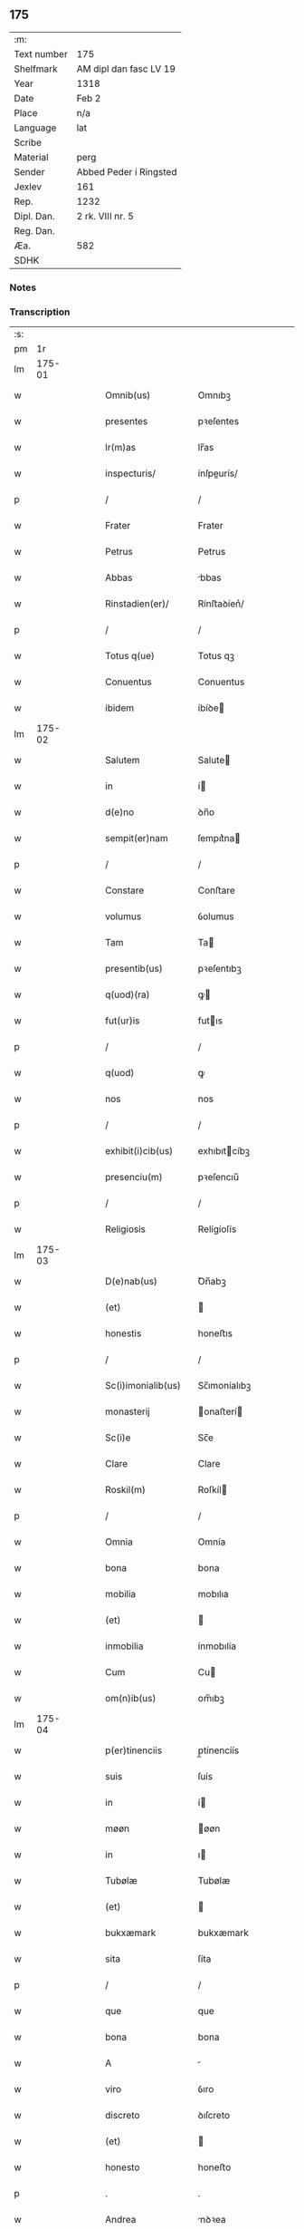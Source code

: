 ** 175
| :m:         |                        |
| Text number | 175                    |
| Shelfmark   | AM dipl dan fasc LV 19 |
| Year        | 1318                   |
| Date        | Feb 2                  |
| Place       | n/a                    |
| Language    | lat                    |
| Scribe      |                        |
| Material    | perg                   |
| Sender      | Abbed Peder i Ringsted |
| Jexlev      | 161                    |
| Rep.        | 1232                   |
| Dipl. Dan.  | 2 rk. VIII nr. 5       |
| Reg. Dan.   |                        |
| Æa.         | 582                    |
| SDHK        |                        |

*** Notes


*** Transcription
| :s: |        |   |   |   |   |                     |               |   |   |   |   |     |   |   |   |               |
| pm  |     1r |   |   |   |   |                     |               |   |   |   |   |     |   |   |   |               |
| lm  | 175-01 |   |   |   |   |                     |               |   |   |   |   |     |   |   |   |               |
| w   |        |   |   |   |   | Omnib(us)           | Omnıbꝫ        |   |   |   |   | lat |   |   |   |        175-01 |
| w   |        |   |   |   |   | presentes           | pꝛeſentes     |   |   |   |   | lat |   |   |   |        175-01 |
| w   |        |   |   |   |   | lr(m)as             | lr̅as          |   |   |   |   | lat |   |   |   |        175-01 |
| w   |        |   |   |   |   | inspecturis/        | ínſpeurís/   |   |   |   |   | lat |   |   |   |        175-01 |
| p   |        |   |   |   |   | /                   | /             |   |   |   |   | lat |   |   |   |        175-01 |
| w   |        |   |   |   |   | Frater              | Frater        |   |   |   |   | lat |   |   |   |        175-01 |
| w   |        |   |   |   |   | Petrus              | Petrus        |   |   |   |   | lat |   |   |   |        175-01 |
| w   |        |   |   |   |   | Abbas               | bbas         |   |   |   |   | lat |   |   |   |        175-01 |
| w   |        |   |   |   |   | Rinstadien(er)/     | Rínﬅaꝺíen͛/    |   |   |   |   | lat |   |   |   |        175-01 |
| p   |        |   |   |   |   | /                   | /             |   |   |   |   | lat |   |   |   |        175-01 |
| w   |        |   |   |   |   | Totus q(ue)         | Totus qꝫ      |   |   |   |   | lat |   |   |   |        175-01 |
| w   |        |   |   |   |   | Conuentus           | Conuentus     |   |   |   |   | lat |   |   |   |        175-01 |
| w   |        |   |   |   |   | ibidem              | íbíꝺe        |   |   |   |   | lat |   |   |   |        175-01 |
| lm  | 175-02 |   |   |   |   |                     |               |   |   |   |   |     |   |   |   |               |
| w   |        |   |   |   |   | Salutem             | Salute       |   |   |   |   | lat |   |   |   |        175-02 |
| w   |        |   |   |   |   | in                  | í            |   |   |   |   | lat |   |   |   |        175-02 |
| w   |        |   |   |   |   | d(e)no              | ꝺn̅o           |   |   |   |   | lat |   |   |   |        175-02 |
| w   |        |   |   |   |   | sempit(er)nam       | ſempıt͛na     |   |   |   |   | lat |   |   |   |        175-02 |
| p   |        |   |   |   |   | /                   | /             |   |   |   |   | lat |   |   |   |        175-02 |
| w   |        |   |   |   |   | Constare            | Conﬅare       |   |   |   |   | lat |   |   |   |        175-02 |
| w   |        |   |   |   |   | volumus             | ỽolumus       |   |   |   |   | lat |   |   |   |        175-02 |
| w   |        |   |   |   |   | Tam                 | Ta           |   |   |   |   | lat |   |   |   |        175-02 |
| w   |        |   |   |   |   | presentib(us)       | pꝛeſentıbꝫ    |   |   |   |   | lat |   |   |   |        175-02 |
| w   |        |   |   |   |   | q(uod)(ra)          | ꝙ            |   |   |   |   | lat |   |   |   |        175-02 |
| w   |        |   |   |   |   | fut(ur)is           | futıs        |   |   |   |   | lat |   |   |   |        175-02 |
| p   |        |   |   |   |   | /                   | /             |   |   |   |   | lat |   |   |   |        175-02 |
| w   |        |   |   |   |   | q(uod)              | ꝙ             |   |   |   |   | lat |   |   |   |        175-02 |
| w   |        |   |   |   |   | nos                 | nos           |   |   |   |   | lat |   |   |   |        175-02 |
| p   |        |   |   |   |   | /                   | /             |   |   |   |   | lat |   |   |   |        175-02 |
| w   |        |   |   |   |   | exhibit(i)cib(us)   | exhıbıtcíbꝫ  |   |   |   |   | lat |   |   |   |        175-02 |
| w   |        |   |   |   |   | presenciu(m)        | pꝛeſencıu̅     |   |   |   |   | lat |   |   |   |        175-02 |
| p   |        |   |   |   |   | /                   | /             |   |   |   |   | lat |   |   |   |        175-02 |
| w   |        |   |   |   |   | Religiosis          | Relígíoſís    |   |   |   |   | lat |   |   |   |        175-02 |
| lm  | 175-03 |   |   |   |   |                     |               |   |   |   |   |     |   |   |   |               |
| w   |        |   |   |   |   | D(e)nab(us)         | Ꝺn̅abꝫ         |   |   |   |   | lat |   |   |   |        175-03 |
| w   |        |   |   |   |   | (et)                |              |   |   |   |   | lat |   |   |   |        175-03 |
| w   |        |   |   |   |   | honestis            | honeﬅıs       |   |   |   |   | lat |   |   |   |        175-03 |
| p   |        |   |   |   |   | /                   | /             |   |   |   |   | lat |   |   |   |        175-03 |
| w   |        |   |   |   |   | Sc(i)imonialib(us)  | Sc̅ımoníalıbꝫ  |   |   |   |   | lat |   |   |   |        175-03 |
| w   |        |   |   |   |   | monasterij          | onaﬅerí     |   |   |   |   | lat |   |   |   |        175-03 |
| w   |        |   |   |   |   | Sc(i)e              | Sc̅e           |   |   |   |   | lat |   |   |   |        175-03 |
| w   |        |   |   |   |   | Clare               | Clare         |   |   |   |   | lat |   |   |   |        175-03 |
| w   |        |   |   |   |   | Roskil(m)           | Roſkíl       |   |   |   |   | lat |   |   |   |        175-03 |
| p   |        |   |   |   |   | /                   | /             |   |   |   |   | lat |   |   |   |        175-03 |
| w   |        |   |   |   |   | Omnia               | Omnía         |   |   |   |   | lat |   |   |   |        175-03 |
| w   |        |   |   |   |   | bona                | bona          |   |   |   |   | lat |   |   |   |        175-03 |
| w   |        |   |   |   |   | mobilia             | mobılıa       |   |   |   |   | lat |   |   |   |        175-03 |
| w   |        |   |   |   |   | (et)                |              |   |   |   |   | lat |   |   |   |        175-03 |
| w   |        |   |   |   |   | inmobilia           | ínmobılía     |   |   |   |   | lat |   |   |   |        175-03 |
| w   |        |   |   |   |   | Cum                 | Cu           |   |   |   |   | lat |   |   |   |        175-03 |
| w   |        |   |   |   |   | om(n)ib(us)         | om̅ıbꝫ         |   |   |   |   | lat |   |   |   |        175-03 |
| lm  | 175-04 |   |   |   |   |                     |               |   |   |   |   |     |   |   |   |               |
| w   |        |   |   |   |   | p(er)tinenciis      | p̲tínencíís    |   |   |   |   | lat |   |   |   |        175-04 |
| w   |        |   |   |   |   | suis                | ſuís          |   |   |   |   | lat |   |   |   |        175-04 |
| w   |        |   |   |   |   | in                  | í            |   |   |   |   | lat |   |   |   |        175-04 |
| w   |        |   |   |   |   | møøn                | øøn          |   |   |   |   | lat |   |   |   |        175-04 |
| w   |        |   |   |   |   | in                  | ı            |   |   |   |   | lat |   |   |   |        175-04 |
| w   |        |   |   |   |   | Tubølæ              | Tubølæ        |   |   |   |   | lat |   |   |   |        175-04 |
| w   |        |   |   |   |   | (et)                |              |   |   |   |   | lat |   |   |   |        175-04 |
| w   |        |   |   |   |   | bukxæmark           | bukxæmark     |   |   |   |   | lat |   |   |   |        175-04 |
| w   |        |   |   |   |   | sita                | ſíta          |   |   |   |   | lat |   |   |   |        175-04 |
| p   |        |   |   |   |   | /                   | /             |   |   |   |   | lat |   |   |   |        175-04 |
| w   |        |   |   |   |   | que                 | que           |   |   |   |   | lat |   |   |   |        175-04 |
| w   |        |   |   |   |   | bona                | bona          |   |   |   |   | lat |   |   |   |        175-04 |
| w   |        |   |   |   |   | A                   |              |   |   |   |   | lat |   |   |   |        175-04 |
| w   |        |   |   |   |   | viro                | ỽıro          |   |   |   |   | lat |   |   |   |        175-04 |
| w   |        |   |   |   |   | discreto            | ꝺıſcreto      |   |   |   |   | lat |   |   |   |        175-04 |
| w   |        |   |   |   |   | (et)                |              |   |   |   |   | lat |   |   |   |        175-04 |
| w   |        |   |   |   |   | honesto             | honeﬅo        |   |   |   |   | lat |   |   |   |        175-04 |
| p   |        |   |   |   |   | .                   | .             |   |   |   |   | lat |   |   |   |        175-04 |
| w   |        |   |   |   |   | Andrea              | nꝺꝛea        |   |   |   |   | lat |   |   |   |        175-04 |
| lm  | 175-05 |   |   |   |   |                     |               |   |   |   |   |     |   |   |   |               |
| w   |        |   |   |   |   | dauid               | ꝺauıꝺ         |   |   |   |   | lat |   |   |   |        175-05 |
| w   |        |   |   |   |   | /                  | /            |   |   |   |   | lat |   |   |   |        175-05 |
| p   |        |   |   |   |   | /                   | /             |   |   |   |   | lat |   |   |   |        175-05 |
| w   |        |   |   |   |   | iusto               | ıuﬅo          |   |   |   |   | lat |   |   |   |        175-05 |
| w   |        |   |   |   |   | Titulo              | Tıtulo        |   |   |   |   | lat |   |   |   |        175-05 |
| w   |        |   |   |   |   | (et)                |              |   |   |   |   | lat |   |   |   |        175-05 |
| w   |        |   |   |   |   | pp(er)etua          | ̲etua         |   |   |   |   | lat |   |   |   |        175-05 |
| w   |        |   |   |   |   | scotac(i)one        | ſcotac̅one     |   |   |   |   | lat |   |   |   |        175-05 |
| w   |        |   |   |   |   | habuimus            | habuímus      |   |   |   |   | lat |   |   |   |        175-05 |
| p   |        |   |   |   |   | /                   | /             |   |   |   |   | lat |   |   |   |        175-05 |
| w   |        |   |   |   |   | libere              | lıbere        |   |   |   |   | lat |   |   |   |        175-05 |
| w   |        |   |   |   |   | dimittim(us)        | ꝺímííꝰ      |   |   |   |   | lat |   |   |   |        175-05 |
| w   |        |   |   |   |   | Ab                  | b            |   |   |   |   | lat |   |   |   |        175-05 |
| w   |        |   |   |   |   | omnj                | omn          |   |   |   |   | lat |   |   |   |        175-05 |
| w   |        |   |   |   |   | inpetic(i)one       | ínpetíc̅one    |   |   |   |   | lat |   |   |   |        175-05 |
| w   |        |   |   |   |   | n(ost)ra            | nr̅a           |   |   |   |   | lat |   |   |   |        175-05 |
| p   |        |   |   |   |   | /                   | /             |   |   |   |   | lat |   |   |   |        175-05 |
| w   |        |   |   |   |   | n(ost)ror(um)¦q(ue) | nr̅oꝝ¦qꝫ       |   |   |   |   | lat |   |   |   | 175-05—175-06 |
| w   |        |   |   |   |   | successor(um)       | ſucceſſoꝝ     |   |   |   |   | lat |   |   |   |        175-06 |
| w   |        |   |   |   |   | jure                | ure          |   |   |   |   | lat |   |   |   |        175-06 |
| w   |        |   |   |   |   | pp(er)etuo          | ̲etuo         |   |   |   |   | lat |   |   |   |        175-06 |
| w   |        |   |   |   |   | possidenda          | poſſíꝺenꝺa    |   |   |   |   | lat |   |   |   |        175-06 |
| w   |        |   |   |   |   | Jn                  | Jn            |   |   |   |   | lat |   |   |   |        175-06 |
| w   |        |   |   |   |   | Cui(us)             | Cuí᷒           |   |   |   |   | lat |   |   |   |        175-06 |
| w   |        |   |   |   |   | Rej                 | Re           |   |   |   |   | lat |   |   |   |        175-06 |
| w   |        |   |   |   |   | Testimoniu(m)       | Teﬅímoníu̅     |   |   |   |   | lat |   |   |   |        175-06 |
| w   |        |   |   |   |   | sigilla             | ſígílla       |   |   |   |   | lat |   |   |   |        175-06 |
| w   |        |   |   |   |   | n(ost)ra            | nr̅a           |   |   |   |   | lat |   |   |   |        175-06 |
| w   |        |   |   |   |   | presentib(us)       | pꝛeſentıbꝫ    |   |   |   |   | lat |   |   |   |        175-06 |
| w   |        |   |   |   |   | lir(m)is            | lír̅ıs         |   |   |   |   | lat |   |   |   |        175-06 |
| w   |        |   |   |   |   | duximus             | ꝺuxímus       |   |   |   |   | lat |   |   |   |        175-06 |
| lm  | 175-07 |   |   |   |   |                     |               |   |   |   |   |     |   |   |   |               |
| w   |        |   |   |   |   | Apponenda           | onenꝺa      |   |   |   |   | lat |   |   |   |        175-07 |
| p   |        |   |   |   |   | /                   | /             |   |   |   |   | lat |   |   |   |        175-07 |
| w   |        |   |   |   |   | Datu(m)             | Datu̅          |   |   |   |   | lat |   |   |   |        175-07 |
| w   |        |   |   |   |   | (et)                |              |   |   |   |   | lat |   |   |   |        175-07 |
| w   |        |   |   |   |   | Actu(m)             | Au̅           |   |   |   |   | lat |   |   |   |        175-07 |
| w   |        |   |   |   |   | Anno                | nno          |   |   |   |   | lat |   |   |   |        175-07 |
| w   |        |   |   |   |   | d(omi)nice          | ꝺn̅ıce         |   |   |   |   | lat |   |   |   |        175-07 |
| w   |        |   |   |   |   | incarnac(i)onis     | íncarnac̅onıs  |   |   |   |   | lat |   |   |   |        175-07 |
| w   |        |   |   |   |   | millesimo/          | ılleſímo/    |   |   |   |   | lat |   |   |   |        175-07 |
| p   |        |   |   |   |   | /                   | /             |   |   |   |   | lat |   |   |   |        175-07 |
| w   |        |   |   |   |   | Trecentesimo        | Trecenteſímo  |   |   |   |   | lat |   |   |   |        175-07 |
| p   |        |   |   |   |   | .                   | .             |   |   |   |   | lat |   |   |   |        175-07 |
| w   |        |   |   |   |   | Decimo              | Ꝺecímo        |   |   |   |   | lat |   |   |   |        175-07 |
| w   |        |   |   |   |   | Octauo              | Oauo         |   |   |   |   | lat |   |   |   |        175-07 |
| w   |        |   |   |   |   | in                  | í            |   |   |   |   | lat |   |   |   |        175-07 |
| w   |        |   |   |   |   | die                 | ꝺíe           |   |   |   |   | lat |   |   |   |        175-07 |
| lm  | 175-08 |   |   |   |   |                     |               |   |   |   |   |     |   |   |   |               |
| w   |        |   |   |   |   | Purificac(i)onis    | Purıfıcac̅onís |   |   |   |   | lat |   |   |   |        175-08 |
| w   |        |   |   |   |   | beate               | beate         |   |   |   |   | lat |   |   |   |        175-08 |
| w   |        |   |   |   |   | marie               | aríe         |   |   |   |   | lat |   |   |   |        175-08 |
| p   |        |   |   |   |   | /                   | /             |   |   |   |   | lat |   |   |   |        175-08 |
| w   |        |   |   |   |   | virginis            | ỽırgínıs      |   |   |   |   | lat |   |   |   |        175-08 |
| w   |        |   |   |   |   | gloriose            | gloꝛıoſe      |   |   |   |   | lat |   |   |   |        175-08 |
| p   |        |   |   |   |   | /                   | /             |   |   |   |   | lat |   |   |   |        175-08 |
| :e: |        |   |   |   |   |                     |               |   |   |   |   |     |   |   |   |               |

